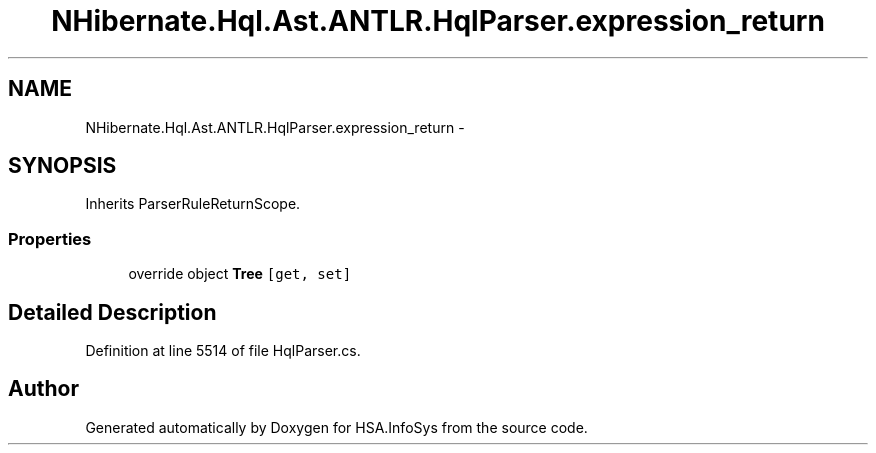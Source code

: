 .TH "NHibernate.Hql.Ast.ANTLR.HqlParser.expression_return" 3 "Fri Jul 5 2013" "Version 1.0" "HSA.InfoSys" \" -*- nroff -*-
.ad l
.nh
.SH NAME
NHibernate.Hql.Ast.ANTLR.HqlParser.expression_return \- 
.SH SYNOPSIS
.br
.PP
.PP
Inherits ParserRuleReturnScope\&.
.SS "Properties"

.in +1c
.ti -1c
.RI "override object \fBTree\fP\fC [get, set]\fP"
.br
.in -1c
.SH "Detailed Description"
.PP 
Definition at line 5514 of file HqlParser\&.cs\&.

.SH "Author"
.PP 
Generated automatically by Doxygen for HSA\&.InfoSys from the source code\&.
